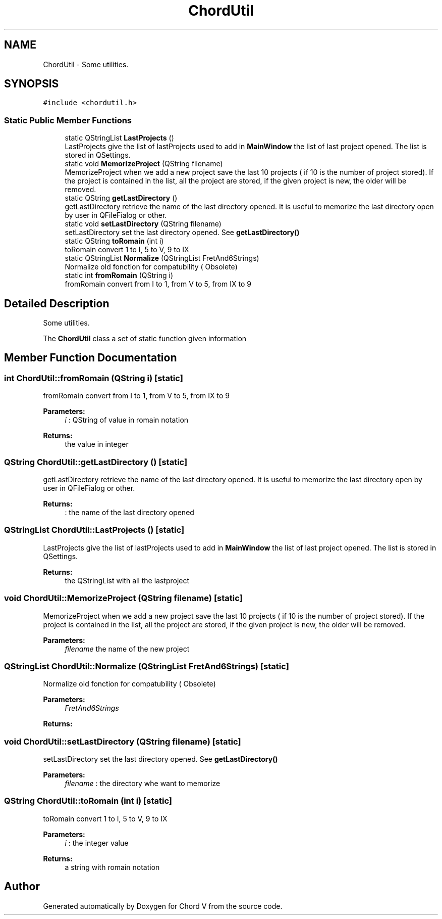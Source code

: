 .TH "ChordUtil" 3 "Sun Apr 15 2018" "Version 0.1" "Chord V" \" -*- nroff -*-
.ad l
.nh
.SH NAME
ChordUtil \- Some utilities\&.  

.SH SYNOPSIS
.br
.PP
.PP
\fC#include <chordutil\&.h>\fP
.SS "Static Public Member Functions"

.in +1c
.ti -1c
.RI "static QStringList \fBLastProjects\fP ()"
.br
.RI "LastProjects give the list of lastProjects used to add in \fBMainWindow\fP the list of last project opened\&. The list is stored in QSettings\&. "
.ti -1c
.RI "static void \fBMemorizeProject\fP (QString filename)"
.br
.RI "MemorizeProject when we add a new project save the last 10 projects ( if 10 is the number of project stored)\&. If the project is contained in the list, all the project are stored, if the given project is new, the older will be removed\&. "
.ti -1c
.RI "static QString \fBgetLastDirectory\fP ()"
.br
.RI "getLastDirectory retrieve the name of the last directory opened\&. It is useful to memorize the last directory open by user in QFileFialog or other\&. "
.ti -1c
.RI "static void \fBsetLastDirectory\fP (QString filename)"
.br
.RI "setLastDirectory set the last directory opened\&. See \fBgetLastDirectory()\fP "
.ti -1c
.RI "static QString \fBtoRomain\fP (int i)"
.br
.RI "toRomain convert 1 to I, 5 to V, 9 to IX "
.ti -1c
.RI "static QStringList \fBNormalize\fP (QStringList FretAnd6Strings)"
.br
.RI "Normalize old fonction for compatubility ( Obsolete) "
.ti -1c
.RI "static int \fBfromRomain\fP (QString i)"
.br
.RI "fromRomain convert from I to 1, from V to 5, from IX to 9 "
.in -1c
.SH "Detailed Description"
.PP 
Some utilities\&. 

The \fBChordUtil\fP class a set of static function given information 
.SH "Member Function Documentation"
.PP 
.SS "int ChordUtil::fromRomain (QString i)\fC [static]\fP"

.PP
fromRomain convert from I to 1, from V to 5, from IX to 9 
.PP
\fBParameters:\fP
.RS 4
\fIi\fP : QString of value in romain notation 
.RE
.PP
\fBReturns:\fP
.RS 4
the value in integer 
.RE
.PP

.SS "QString ChordUtil::getLastDirectory ()\fC [static]\fP"

.PP
getLastDirectory retrieve the name of the last directory opened\&. It is useful to memorize the last directory open by user in QFileFialog or other\&. 
.PP
\fBReturns:\fP
.RS 4
: the name of the last directory opened 
.RE
.PP

.SS "QStringList ChordUtil::LastProjects ()\fC [static]\fP"

.PP
LastProjects give the list of lastProjects used to add in \fBMainWindow\fP the list of last project opened\&. The list is stored in QSettings\&. 
.PP
\fBReturns:\fP
.RS 4
the QStringList with all the lastproject 
.RE
.PP

.SS "void ChordUtil::MemorizeProject (QString filename)\fC [static]\fP"

.PP
MemorizeProject when we add a new project save the last 10 projects ( if 10 is the number of project stored)\&. If the project is contained in the list, all the project are stored, if the given project is new, the older will be removed\&. 
.PP
\fBParameters:\fP
.RS 4
\fIfilename\fP the name of the new project 
.RE
.PP

.SS "QStringList ChordUtil::Normalize (QStringList FretAnd6Strings)\fC [static]\fP"

.PP
Normalize old fonction for compatubility ( Obsolete) 
.PP
\fBParameters:\fP
.RS 4
\fIFretAnd6Strings\fP 
.RE
.PP
\fBReturns:\fP
.RS 4
.RE
.PP

.SS "void ChordUtil::setLastDirectory (QString filename)\fC [static]\fP"

.PP
setLastDirectory set the last directory opened\&. See \fBgetLastDirectory()\fP 
.PP
\fBParameters:\fP
.RS 4
\fIfilename\fP : the directory whe want to memorize 
.RE
.PP

.SS "QString ChordUtil::toRomain (int i)\fC [static]\fP"

.PP
toRomain convert 1 to I, 5 to V, 9 to IX 
.PP
\fBParameters:\fP
.RS 4
\fIi\fP : the integer value 
.RE
.PP
\fBReturns:\fP
.RS 4
a string with romain notation 
.RE
.PP


.SH "Author"
.PP 
Generated automatically by Doxygen for Chord V from the source code\&.

